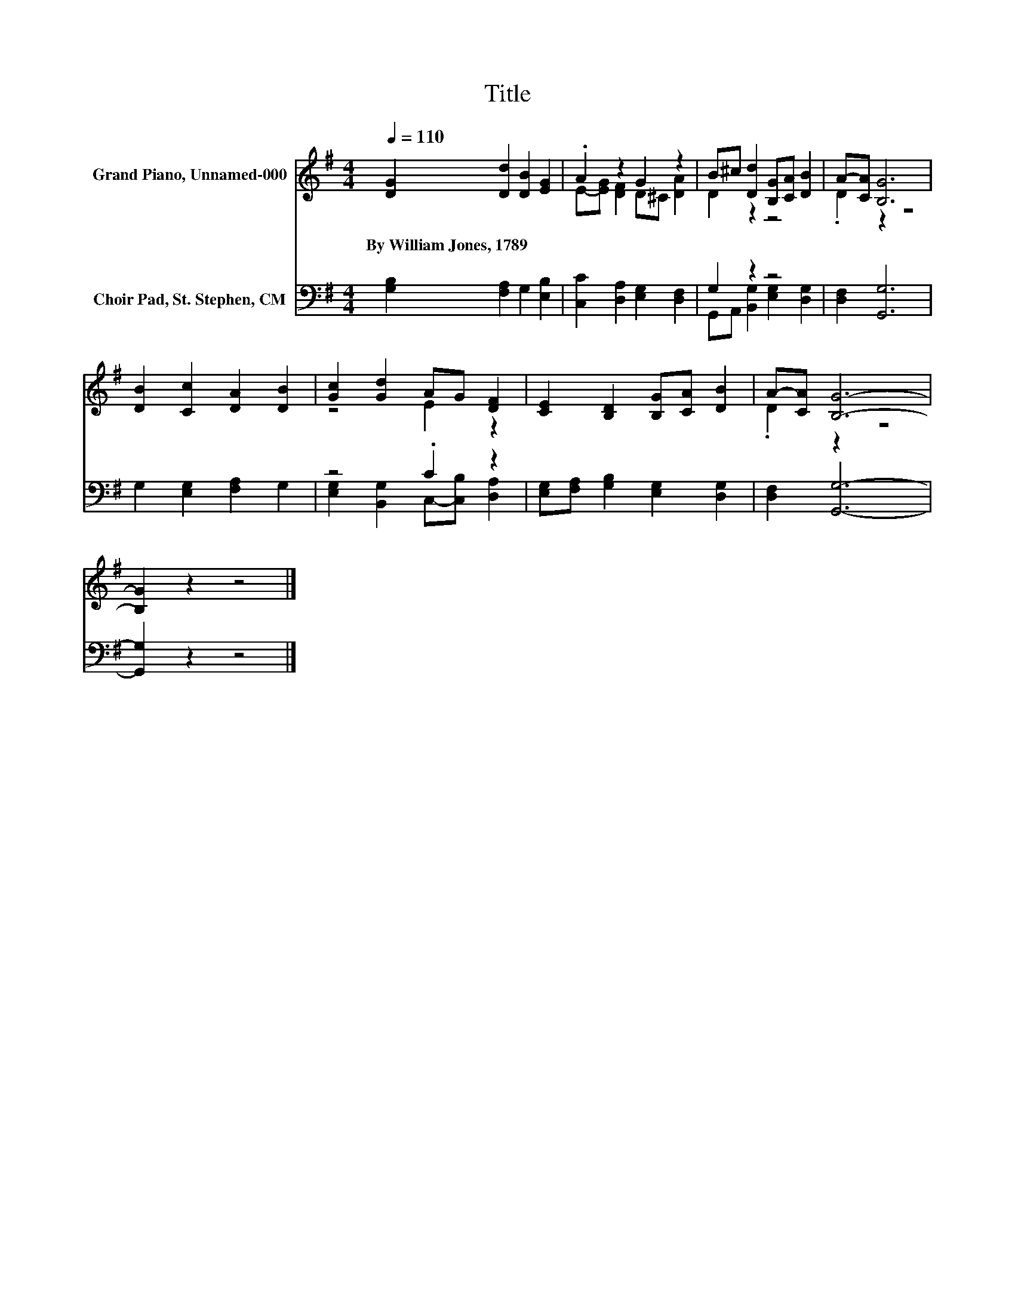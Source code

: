 X:1
T:Title
%%score ( 1 2 ) ( 3 4 )
L:1/8
Q:1/4=110
M:4/4
K:G
V:1 treble nm="Grand Piano, Unnamed-000"
V:2 treble 
V:3 bass nm="Choir Pad, St. Stephen, CM"
V:4 bass 
V:1
 [DG]2 [Dd]2 [DB]2 [EG]2 | .A2 z2 G2 z2 | B^c [Dd]2 [B,G][CA] [DB]2 | A-[CA] [B,G]6 | %4
w: By~William~Jones,~1789 * * *||||
 [DB]2 [Cc]2 [DA]2 [DB]2 | [Gc]2 [Gd]2 AG [DF]2 | [CE]2 [B,D]2 [B,G][CA] [DB]2 | A-[CA] [B,G]6- | %8
w: ||||
 [B,G]2 z2 z4 |] %9
w: |
V:2
 x8 | E-[EG] [DF]2 D^C [DA]2 | D2 z2 z4 | .D2 z2 z4 | x8 | z4 E2 z2 | x8 | .D2 z2 z4 | x8 |] %9
V:3
 [G,B,]2 [F,A,]2 G,2 [E,B,]2 | [C,C]2 [D,A,]2 [E,G,]2 [D,F,]2 | G,2 z2 z4 | [D,F,]2 [G,,G,]6 | %4
 G,2 [E,G,]2 [F,A,]2 G,2 | z4 .C2 z2 | [E,G,][F,A,] [G,B,]2 [E,G,]2 [D,G,]2 | [D,F,]2 [G,,G,]6- | %8
 [G,,G,]2 z2 z4 |] %9
V:4
 x8 | x8 | G,,A,, [B,,G,]2 [E,G,]2 [D,G,]2 | x8 | x8 | [E,G,]2 [B,,G,]2 C,-[C,B,] [D,A,]2 | x8 | %7
 x8 | x8 |] %9

